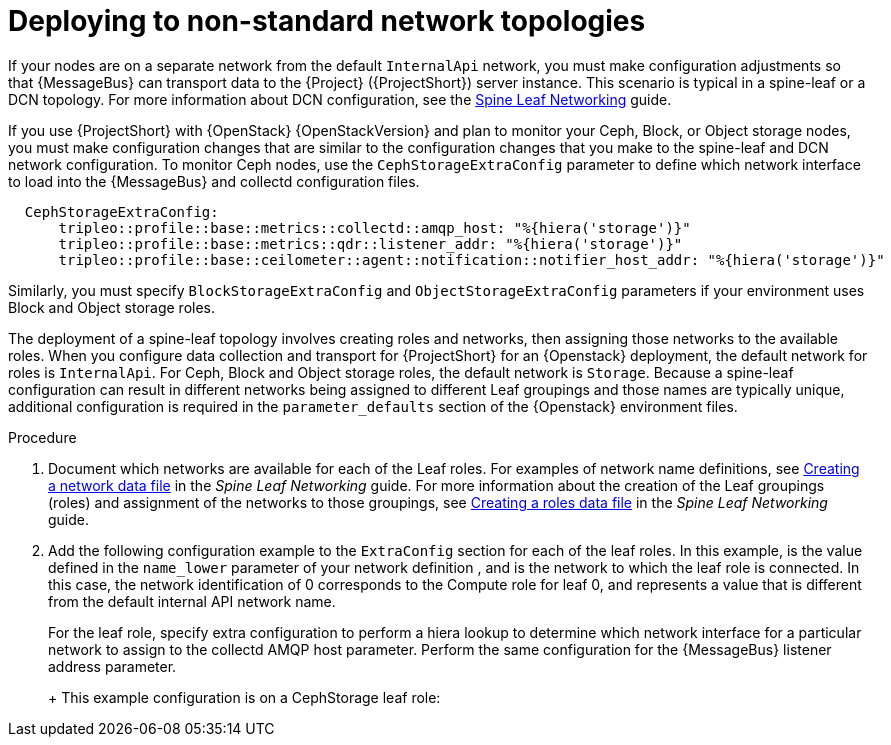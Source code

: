 // Module included in the following assemblies:
//
// <List assemblies here, each on a new line>

// This module can be included from assemblies using the following include statement:
// include::<path>/proc_deploying-to-non-standard-network-topologies.adoc[leveloffset=+1]

// The file name and the ID are based on the module title. For example:
// * file name: proc_doing-procedure-a.adoc
// * ID: [id='proc_doing-procedure-a_{context}']
// * Title: = Doing procedure A
//
// The ID is used as an anchor for linking to the module. Avoid changing
// it after the module has been published to ensure existing links are not
// broken.
//
// The `context` attribute enables module reuse. Every module's ID includes
// {context}, which ensures that the module has a unique ID even if it is
// reused multiple times in a guide.
//
// Start the title with a verb, such as Creating or Create. See also
// _Wording of headings_ in _The IBM Style Guide_.
[id="deploying-to-non-standard-network-topologies_{context}"]
= Deploying to non-standard network topologies

[role="_abstract"]
If your nodes are on a separate network from the default `InternalApi` network, you must make configuration adjustments so that {MessageBus} can transport data to the {Project} ({ProjectShort}) server instance. This scenario is typical in a spine-leaf or a DCN topology. For more information about DCN configuration, see the https://access.redhat.com/documentation/en-us/red_hat_openstack_platform/{vernum}/html-single/spine_leaf_networking/[Spine Leaf Networking] guide.


// TODO: remove this after OSP13 z13 since it will no longer be necessary.
If you use {ProjectShort} with {OpenStack} {OpenStackVersion}  and plan to monitor your Ceph, Block, or Object storage nodes, you must make configuration changes that are similar to the configuration changes that you make to the spine-leaf and DCN network configuration. To monitor Ceph nodes, use the `CephStorageExtraConfig` parameter to define which network interface to load into the {MessageBus} and collectd configuration files.

[source,yaml,options="nowrap"]
----
  CephStorageExtraConfig:
      tripleo::profile::base::metrics::collectd::amqp_host: "%{hiera('storage')}"
      tripleo::profile::base::metrics::qdr::listener_addr: "%{hiera('storage')}"
      tripleo::profile::base::ceilometer::agent::notification::notifier_host_addr: "%{hiera('storage')}"
----

Similarly, you must specify  `BlockStorageExtraConfig` and `ObjectStorageExtraConfig` parameters if your environment uses  Block and Object storage roles.

The deployment of a spine-leaf topology involves creating roles and networks, then assigning those networks to the available roles. When you configure data collection and transport for {ProjectShort} for an {Openstack} deployment, the default network for roles is `InternalApi`. For Ceph, Block and Object storage roles, the default network is `Storage`.
Because a spine-leaf configuration can result in different networks being assigned to different Leaf groupings and those names are typically unique, additional configuration is required in the `parameter_defaults` section of the {Openstack}  environment files.


.Procedure

. Document which networks are available for each of the Leaf roles. For examples of network name definitions, see https://access.redhat.com/documentation/en-us/red_hat_openstack_platform/{vernum}/html-single/spine_leaf_networking/index#creating-a-network-data-file[Creating a network data file] in the _Spine Leaf Networking_ guide. For more information about the creation of the Leaf groupings (roles) and assignment of the networks to those groupings, see https://access.redhat.com/documentation/en-us/red_hat_openstack_platform/{vernum}/html-single/spine_leaf_networking/index#creating-a-roles-data-file[Creating a roles data file] in the _Spine Leaf Networking_ guide.

. Add the following configuration example to the `ExtraConfig` section for each of the leaf roles. In this example,
ifdef::include_when_13[]
`internal_api0`
endif::[]
ifdef::include_when_16[]
`internal_api_subnet`
endif::[]
is the value defined in the `name_lower` parameter of your network definition
ifdef::include_when_16[]
(with `_subnet` appended to the name for Leaf 0)
endif::[]
, and is the network to which the
ifdef::include_when_13[]
`Compute0`
endif::[]
ifdef::include_when_16[]
`ComputeLeaf0`
endif::[]
leaf role is connected. In this case, the network identification of 0 corresponds to the Compute role for leaf 0, and represents a value that is different from the default internal API network name.
+
For the
ifdef::include_when_13[]
`Compute0`
endif::[]
ifdef::include_when_16[]
`ComputeLeaf0`
endif::[]
leaf role, specify extra configuration to perform a hiera lookup to determine which network interface for a particular network to assign to the collectd AMQP host parameter. Perform the same configuration for the {MessageBus} listener address parameter.
+
ifdef::include_when_13[]
[source,yaml]
----
Compute0ExtraConfig:
›   tripleo::profile::base::metrics::collectd::amqp_host: "%{hiera('internal_api0')}"
›   tripleo::profile::base::metrics::qdr::listener_addr: "%{hiera('internal_api0')}"
----
endif::[]
ifdef::include_when_16[]
[source,yaml]
----
ComputeLeaf0ExtraConfig:
›   tripleo::profile::base::metrics::collectd::amqp_host: "%{hiera('internal_api_subnet')}"
›   tripleo::profile::base::metrics::qdr::listener_addr: "%{hiera('internal_api_subnet')}"
----
+
Additional leaf roles typically replace `_subnet` with `_leafN` where `N` represents a unique identifier for the leaf.
+
[source,yaml]
----
ComputeLeaf1ExtraConfig:
›   tripleo::profile::base::metrics::collectd::amqp_host: "%{hiera('internal_api_leaf1')}"
›   tripleo::profile::base::metrics::qdr::listener_addr: "%{hiera('internal_api_leaf1')}"
----
endif::[]
+
This example configuration is on a CephStorage leaf role:
+
ifdef::include_when_13[]
[source,yaml]
----
CephStorage0ExtraConfig:
›   tripleo::profile::base::metrics::collectd::amqp_host: "%{hiera('storage0')}"
›   tripleo::profile::base::metrics::qdr::listener_addr: "%{hiera('storage0')}"
----
endif::[]
ifdef::include_when_16[]
[source,yaml]
----
CephStorageLeaf0ExtraConfig:
›   tripleo::profile::base::metrics::collectd::amqp_host: "%{hiera('storage_subnet')}"
›   tripleo::profile::base::metrics::qdr::listener_addr: "%{hiera('storage_subnet')}"
----
endif::[]
